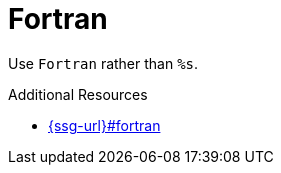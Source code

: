 :navtitle: Fortran
:keywords: reference, rule, Fortran

= Fortran

Use `Fortran` rather than `%s`.

.Additional Resources

* link:{ssg-url}#fortran[]

